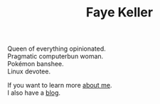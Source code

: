 #+title: Faye Keller
#+OPTIONS: \n:t

Queen of everything opinionated.
Pragmatic computerbun woman.
Pokémon banshee.
Linux devotee.

If you want to learn more [[./about.org][about me]].
I also have a [[./blog][blog]].
